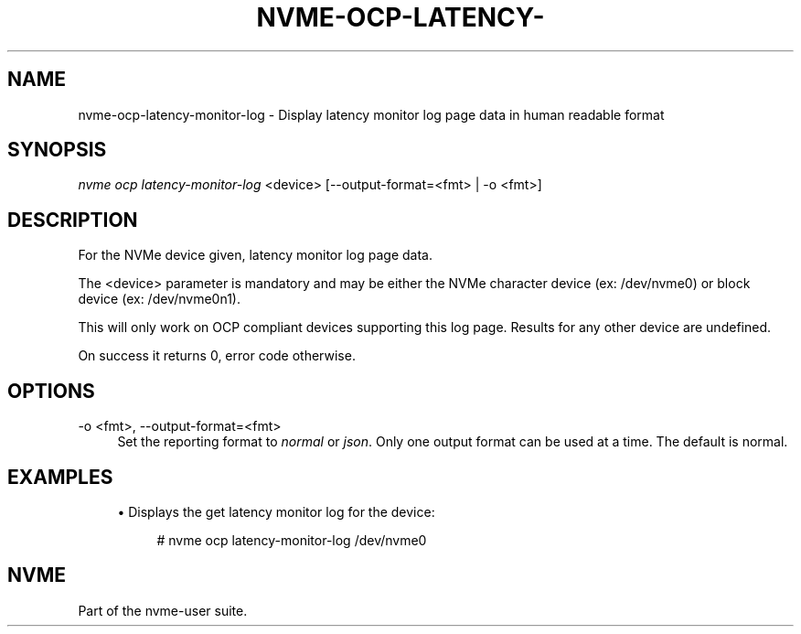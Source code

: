 '\" t
.\"     Title: nvme-ocp-latency-monitor-log
.\"    Author: [FIXME: author] [see http://www.docbook.org/tdg5/en/html/author]
.\" Generator: DocBook XSL Stylesheets vsnapshot <http://docbook.sf.net/>
.\"      Date: 07/25/2025
.\"    Manual: NVMe Manual
.\"    Source: NVMe
.\"  Language: English
.\"
.TH "NVME\-OCP\-LATENCY\-" "1" "07/25/2025" "NVMe" "NVMe Manual"
.\" -----------------------------------------------------------------
.\" * Define some portability stuff
.\" -----------------------------------------------------------------
.\" ~~~~~~~~~~~~~~~~~~~~~~~~~~~~~~~~~~~~~~~~~~~~~~~~~~~~~~~~~~~~~~~~~
.\" http://bugs.debian.org/507673
.\" http://lists.gnu.org/archive/html/groff/2009-02/msg00013.html
.\" ~~~~~~~~~~~~~~~~~~~~~~~~~~~~~~~~~~~~~~~~~~~~~~~~~~~~~~~~~~~~~~~~~
.ie \n(.g .ds Aq \(aq
.el       .ds Aq '
.\" -----------------------------------------------------------------
.\" * set default formatting
.\" -----------------------------------------------------------------
.\" disable hyphenation
.nh
.\" disable justification (adjust text to left margin only)
.ad l
.\" -----------------------------------------------------------------
.\" * MAIN CONTENT STARTS HERE *
.\" -----------------------------------------------------------------
.SH "NAME"
nvme-ocp-latency-monitor-log \- Display latency monitor log page data in human readable format
.SH "SYNOPSIS"
.sp
.nf
\fInvme ocp latency\-monitor\-log\fR <device> [\-\-output\-format=<fmt> | \-o <fmt>]
.fi
.SH "DESCRIPTION"
.sp
For the NVMe device given, latency monitor log page data\&.
.sp
The <device> parameter is mandatory and may be either the NVMe character device (ex: /dev/nvme0) or block device (ex: /dev/nvme0n1)\&.
.sp
This will only work on OCP compliant devices supporting this log page\&. Results for any other device are undefined\&.
.sp
On success it returns 0, error code otherwise\&.
.SH "OPTIONS"
.PP
\-o <fmt>, \-\-output\-format=<fmt>
.RS 4
Set the reporting format to
\fInormal\fR
or
\fIjson\fR\&. Only one output format can be used at a time\&. The default is normal\&.
.RE
.SH "EXAMPLES"
.sp
.RS 4
.ie n \{\
\h'-04'\(bu\h'+03'\c
.\}
.el \{\
.sp -1
.IP \(bu 2.3
.\}
Displays the get latency monitor log for the device:
.sp
.if n \{\
.RS 4
.\}
.nf
# nvme ocp latency\-monitor\-log /dev/nvme0
.fi
.if n \{\
.RE
.\}
.RE
.SH "NVME"
.sp
Part of the nvme\-user suite\&.
